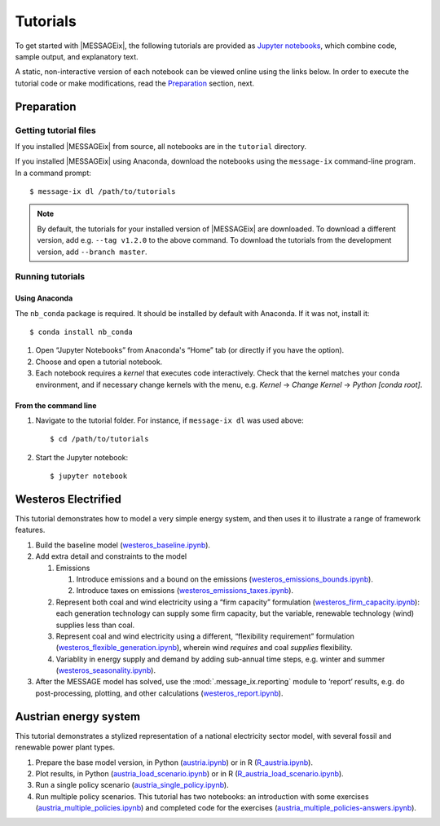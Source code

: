 Tutorials
=========

To get started with |MESSAGEix|, the following tutorials are provided as
`Jupyter notebooks <https://jupyter.org/>`_, which combine code, sample output,
and explanatory text.

A static, non-interactive version of each notebook can be viewed online using
the links below. In order to execute the tutorial code or make modifications,
read the Preparation_ section, next.

Preparation
-----------

Getting tutorial files
~~~~~~~~~~~~~~~~~~~~~~

If you installed |MESSAGEix| from source, all notebooks are in the ``tutorial``
directory.

If you installed |MESSAGEix| using Anaconda, download the notebooks using the
``message-ix`` command-line program. In a command prompt::

    $ message-ix dl /path/to/tutorials

.. note::

   By default, the tutorials for your installed version of |MESSAGEix| are
   downloaded. To download a different version, add e.g. ``--tag v1.2.0`` to
   the above command. To download the tutorials from the development version,
   add ``--branch master``.

Running tutorials
~~~~~~~~~~~~~~~~~

Using Anaconda
..............

The ``nb_conda`` package is required. It should be installed by default with
Anaconda. If it was not, install it::

    $ conda install nb_conda

1. Open “Jupyter Notebooks” from Anaconda's “Home” tab (or directly if you have
   the option).

2. Choose and open a tutorial notebook.

3. Each notebook requires a *kernel* that executes code interactively. Check
   that the kernel matches your conda environment, and if necessary change
   kernels with the menu, e.g. `Kernel` → `Change Kernel` → `Python
   [conda root]`.

From the command line
.....................

1. Navigate to the tutorial folder. For instance, if ``message-ix dl`` was used
   above::

       $ cd /path/to/tutorials

2. Start the Jupyter notebook::

       $ jupyter notebook

Westeros Electrified
--------------------

This tutorial demonstrates how to model a very simple energy system, and then
uses it to illustrate a range of framework features.

#. Build the baseline model (`westeros_baseline.ipynb`_).

#. Add extra detail and constraints to the model

   #. Emissions

      #. Introduce emissions and a bound on the emissions
         (`westeros_emissions_bounds.ipynb`_).
      #. Introduce taxes on emissions (`westeros_emissions_taxes.ipynb`_).

   #. Represent both coal and wind electricity using a “firm capacity”
      formulation (`westeros_firm_capacity.ipynb`_): each generation technology
      can supply some firm capacity, but the variable, renewable technology
      (wind) supplies less than coal.
   #. Represent coal and wind electricity using a different, “flexibility
      requirement” formulation (`westeros_flexible_generation.ipynb`_), wherein
      wind *requires* and coal *supplies* flexibility.
   #. Variablity in energy supply and demand by adding sub-annual time steps,
      e.g. winter and summer (`westeros_seasonality.ipynb`_).

#. After the MESSAGE model has solved, use the :mod:`.message_ix.reporting`
   module to ‘report’ results, e.g. do post-processing, plotting, and other
   calculations (`westeros_report.ipynb`_).

.. _westeros_baseline.ipynb:            https://github.com/iiasa/message_ix/blob/v3.0.0/tutorial/westeros/westeros_baseline.ipynb
.. _westeros_emissions_bounds.ipynb:    https://github.com/iiasa/message_ix/blob/v3.0.0/tutorial/westeros/westeros_emissions_bounds.ipynb
.. _westeros_emissions_taxes.ipynb:     https://github.com/iiasa/message_ix/blob/v3.0.0/tutorial/westeros/westeros_emissions_taxes.ipynb
.. _westeros_firm_capacity.ipynb:       https://github.com/iiasa/message_ix/blob/v3.0.0/tutorial/westeros/westeros_firm_capacity.ipynb
.. _westeros_flexible_generation.ipynb: https://github.com/iiasa/message_ix/blob/v3.0.0/tutorial/westeros/westeros_flexible_generation.ipynb
.. _westeros_seasonality.ipynb:         https://github.com/iiasa/message_ix/blob/v3.0.0/tutorial/westeros/westeros_seasonality.ipynb
.. _westeros_report.ipynb:              https://github.com/iiasa/message_ix/blob/v3.0.0/tutorial/westeros/westeros_report.ipynb


.. _austria-tutorials:

Austrian energy system
----------------------

This tutorial demonstrates a stylized representation of a national electricity
sector model, with several fossil and renewable power plant types.

#. Prepare the base model version, in Python (`austria.ipynb`_) or in R
   (`R_austria.ipynb`_).
#. Plot results, in Python (`austria_load_scenario.ipynb`_) or in R
   (`R_austria_load_scenario.ipynb`_).
#. Run a single policy scenario (`austria_single_policy.ipynb`_).
#. Run multiple policy scenarios. This tutorial has two notebooks: an
   introduction with some exercises (`austria_multiple_policies.ipynb`_) and
   completed code for the exercises
   (`austria_multiple_policies-answers.ipynb`_).

.. _austria.ipynb:                           https://github.com/iiasa/message_ix/blob/v3.0.0/tutorial/Austrian_energy_system/austria.ipynb
.. _R_austria.ipynb:                         https://github.com/iiasa/message_ix/blob/v3.0.0/tutorial/Austrian_energy_system/R_austria.ipynb
.. _austria_load_scenario.ipynb:             https://github.com/iiasa/message_ix/blob/v3.0.0/tutorial/Austrian_energy_system/austria_load_scenario.ipynb
.. _R_austria_load_scenario.ipynb:           https://github.com/iiasa/message_ix/blob/v3.0.0/tutorial/Austrian_energy_system/R_austria_load_scenario_R.ipynb
.. _austria_single_policy.ipynb:             https://github.com/iiasa/message_ix/blob/v3.0.0/tutorial/Austrian_energy_system/austria_single_policy.ipynb
.. _austria_multiple_policies.ipynb:         https://github.com/iiasa/message_ix/blob/v3.0.0/tutorial/Austrian_energy_system/austria_multiple_policies.ipynb
.. _austria_multiple_policies-answers.ipynb: https://github.com/iiasa/message_ix/blob/v3.0.0/tutorial/Austrian_energy_system/austria_multiple_policies-answers.ipynb
